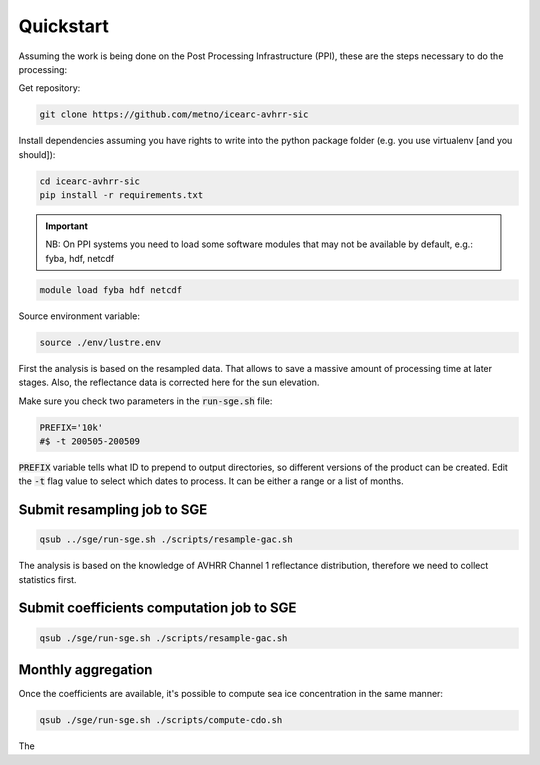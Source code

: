 ==========
Quickstart
==========

Assuming the work is being done on the Post Processing Infrastructure (PPI), these are the steps necessary to do the processing:

Get repository:

.. code-block:: bash

   git clone https://github.com/metno/icearc-avhrr-sic

Install dependencies assuming you have rights to write into the python package folder (e.g. you use virtualenv [and you should]):

.. code-block:: bash

   cd icearc-avhrr-sic
   pip install -r requirements.txt

.. important::
    NB: On PPI systems you need to load some software modules that may not be available by default, e.g.: fyba, hdf, netcdf

.. code:: bash

    module load fyba hdf netcdf

Source environment variable:

.. code:: bash

   source ./env/lustre.env

First the analysis is based on the resampled data. That allows to save a massive amount of processing time at later stages.
Also, the reflectance data is corrected here for the sun elevation.

Make sure you check two parameters in the :code:`run-sge.sh` file:

.. code:: bash

    PREFIX='10k'
    #$ -t 200505-200509

:code:`PREFIX` variable tells what ID to prepend to output directories, so different versions of the product can be created. Edit the :code:`-t` flag value to select which dates to process. It can be either a range or a list of months.

Submit resampling job to SGE
----------------------------

.. code:: bash

    qsub ../sge/run-sge.sh ./scripts/resample-gac.sh

The analysis is based on the knowledge of AVHRR Channel 1 reflectance distribution, therefore we need to collect statistics first.

Submit coefficients computation job to SGE
------------------------------------------

.. code:: bash

    qsub ./sge/run-sge.sh ./scripts/resample-gac.sh

Monthly aggregation
-----------------------------

Once the coefficients are available, it's possible to compute sea ice concentration in the same manner:

.. code:: bash

    qsub ./sge/run-sge.sh ./scripts/compute-cdo.sh

The
